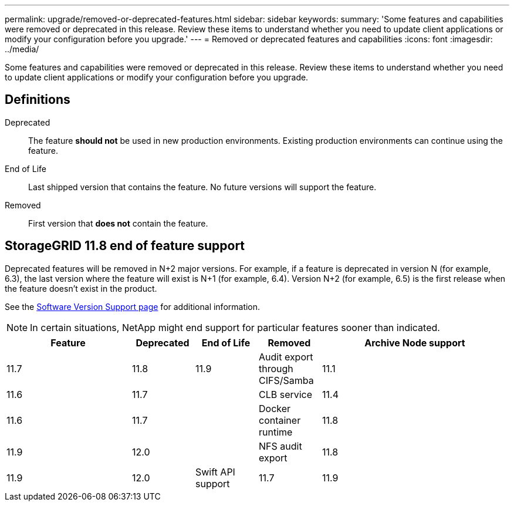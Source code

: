 ---
permalink: upgrade/removed-or-deprecated-features.html
sidebar: sidebar
keywords:
summary: 'Some features and capabilities were removed or deprecated in this release. Review these items to understand whether you need to update client applications or modify your configuration before you upgrade.'
---
= Removed or deprecated features and capabilities
:icons: font
:imagesdir: ../media/

[.lead]
Some features and capabilities were removed or deprecated in this release. Review these items to understand whether you need to update client applications or modify your configuration before you upgrade.

== Definitions

Deprecated:: The feature *should not* be used in new production environments. Existing production environments can continue using the feature.
End of Life:: Last shipped version that contains the feature. No future versions will support the feature.
Removed:: First version that *does not* contain the feature.

== StorageGRID 11.8 end of feature support

Deprecated features will be removed in N+2 major versions. For example, if a feature is deprecated in version N (for example, 6.3), the last version where the feature will exist is N+1 (for example, 6.4). Version N+2 (for example, 6.5) is the first release when the feature doesn't exist in the product.

See the https://mysupport.netapp.com/site/info/version-support[Software Version Support page^] for additional information.

NOTE: In certain situations, NetApp might end support for particular features sooner than indicated.

[cols="2a,1a,1a,1a,3a" options="header"]
[cols="2a,1a,1a,1a,3a" options="header"]
|===
| Feature| Deprecated| End of Life| Removed

| Archive Node support
| 11.7
| 11.8
| 11.9

| Audit export through CIFS/Samba
| 11.1
| 11.6
| 11.7
| 

| CLB service
| 11.4
| 11.6
| 11.7
| 

| Docker container runtime
| 11.8
| 11.9
| 12.0

| 
| NFS audit export
| 11.8
| 11.9
| 12.0

| Swift API support
| 11.7
| 11.9
| 12.0
| https://docs.netapp.com/us-en/storagegrid-118/admin/configuring-client-connections.html[Configure S3 and Swift client connections^]

https://docs.netapp.com/us-en/storagegrid-118/swift/index.html[Use Swift REST API^]
|===